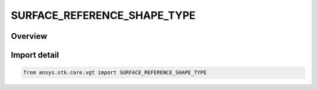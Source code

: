 SURFACE_REFERENCE_SHAPE_TYPE
============================

.. py:class:: ansys.stk.core.vgt.SURFACE_REFERENCE_SHAPE_TYPE

   IntEnum


.. py:currentmodule:: SURFACE_REFERENCE_SHAPE_TYPE

Overview
--------

.. tab-set::

    .. tab-item:: Members
        
        .. list-table::
            :header-rows: 0
            :widths: auto

            * - :py:attr:`~ELLIPSOID`
              - An ellipsoid reference shape as defined by the central body (by default, it is WSG84).

            * - :py:attr:`~TERRAIN`
              - Terrain as the terrain reference.

            * - :py:attr:`~MSL`
              - Mean Sea Level as the terrain reference.


Import detail
-------------

.. code-block:: python

    from ansys.stk.core.vgt import SURFACE_REFERENCE_SHAPE_TYPE


